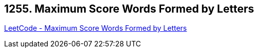 == 1255. Maximum Score Words Formed by Letters

https://leetcode.com/problems/maximum-score-words-formed-by-letters/[LeetCode - Maximum Score Words Formed by Letters]

